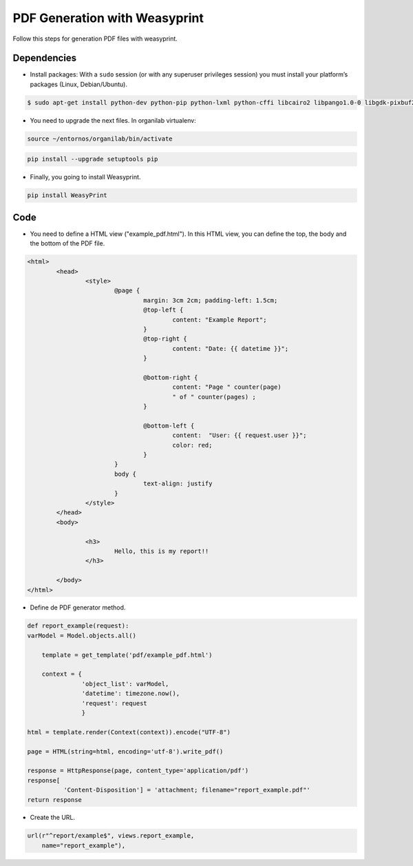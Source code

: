PDF Generation with Weasyprint
##############################

Follow this steps for generation PDF files with weasyprint.

Dependencies
============

* Install packages: With a ``sudo`` session (or with any superuser privileges session) you must install your platform’s packages (Linux, Debian/Ubuntu).

.. code-block:: bash

	$ sudo apt-get install python-dev python-pip python-lxml python-cffi libcairo2 libpango1.0-0 libgdk-pixbuf2.0-0 shared-mime-info

* You need to upgrade the next files. In organilab virtualenv:

.. code-block:: bash

	source ~/entornos/organilab/bin/activate

.. code-block:: bash

	pip install --upgrade setuptools pip

* Finally, you going to install Weasyprint.

.. code-block:: bash
	
	pip install WeasyPrint

Code
====

* You need to define a HTML view ("example_pdf.html"). In this HTML view, you can define the top, the body and the bottom of the PDF file.

.. code-block:: bash

	<html>
		<head>
			<style>
				@page {
					margin: 3cm 2cm; padding-left: 1.5cm;
					@top-left {
						content: "Example Report";
					}
					@top-right {
						content: "Date: {{ datetime }}";
					}
	
					@bottom-right {
						content: "Page " counter(page)
						" of " counter(pages) ;
					}
	
					@bottom-left {
						content:  "User: {{ request.user }}";
						color: red;
					}
				}
				body {
					text-align: justify
				}
			</style>
		</head>
		<body>

			<h3>
				Hello, this is my report!!
			</h3>

		</body>
	</html>

* Define de PDF generator method.

.. code-block:: bash

	def report_example(request):
    	varModel = Model.objects.all()

	    template = get_template('pdf/example_pdf.html')
    
	    context = {
	               'object_list': varModel,
	               'datetime': timezone.now(),
	               'request': request
	               }
    
    	html = template.render(Context(context)).encode("UTF-8")

    	page = HTML(string=html, encoding='utf-8').write_pdf()

    	response = HttpResponse(page, content_type='application/pdf')
    	response[
    	          'Content-Disposition'] = 'attachment; filename="report_example.pdf"'
    	return response

* Create the URL.

.. code-block:: bash

    url(r"^report/example$", views.report_example,
        name="report_example"),
